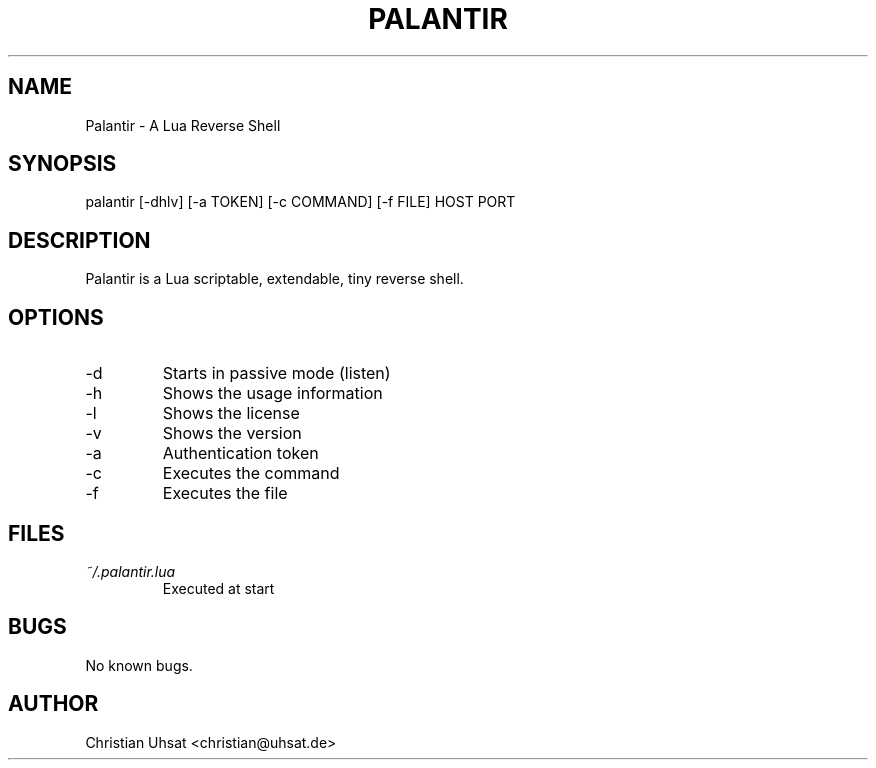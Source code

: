 .\" Manpage for palantir
.TH PALANTIR 1
.SH NAME
Palantir \- A Lua Reverse Shell
.SH SYNOPSIS
palantir [-dhlv] [-a TOKEN] [-c COMMAND] [-f FILE] HOST PORT
.SH DESCRIPTION
Palantir is a Lua scriptable, extendable, tiny reverse shell.
.SH OPTIONS
.IP "-d"
Starts in passive mode (listen)
.IP "-h"
Shows the usage information
.IP "-l"
Shows the license
.IP "-v"
Shows the version
.IP "-a"
Authentication token
.IP "-c"
Executes the command
.IP "-f"
Executes the file
.SH FILES
.I ~/.palantir.lua
.RS
Executed at start
.RE
.SH BUGS
No known bugs.
.SH AUTHOR
Christian Uhsat <christian@uhsat.de>
